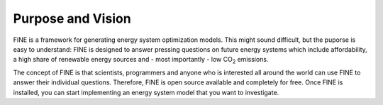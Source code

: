 ﻿###############
Purpose and Vision
###############

FINE is a framework for generating energy system optimization models. This might sound difficult, but the puporse is easy to understand:
FINE is designed to answer pressing questions on future energy systems which include affordability, a high share of renewable energy sources and - most importantly - low CO\ :sub:`2` emissions.

The concept of FINE is that scientists, programmers and anyone who is interested all around the world can use FINE to answer their individual questions. Therefore, FINE is open source available and completely for free. Once FINE is installed, you can start implementing an energy system model that you want to investigate.

